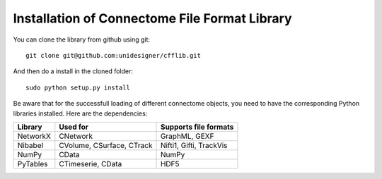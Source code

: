 ==============================================
Installation of Connectome File Format Library
==============================================

You can clone the library from github using git::

	git clone git@github.com:unidesigner/cfflib.git
	
And then do a install in the cloned folder::

  sudo python setup.py install
	
Be aware that for the successfull loading of different connectome objects, you need
to have the corresponding Python libraries installed. Here are the dependencies:

+------------+---------------------------+----------------------------------------+
| Library    | Used for                  | Supports file formats                  |
+============+===========================+========================================+
| NetworkX   | CNetwork                  | GraphML, GEXF                          |
+------------+---------------------------+----------------------------------------+
| Nibabel    | CVolume, CSurface, CTrack | Nifti1, Gifti, TrackVis                |
+------------+---------------------------+----------------------------------------+
| NumPy      | CData                     | NumPy                                  |
+------------+---------------------------+----------------------------------------+
| PyTables   | CTimeserie, CData         | HDF5                                   |
+------------+---------------------------+----------------------------------------+
	